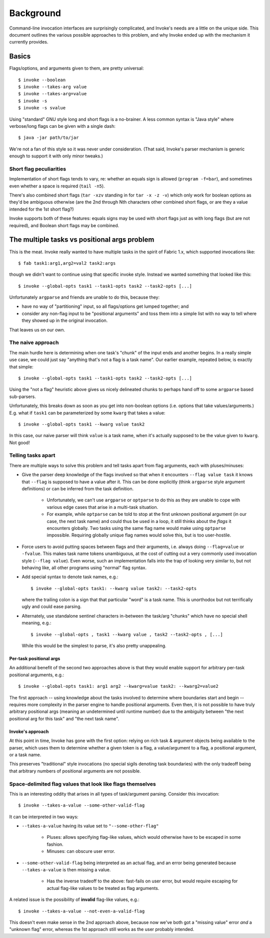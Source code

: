 ==========
Background
==========

Command-line invocation interfaces are surprisingly complicated, and Invoke's
needs are a little on the unique side. This document outlines the various
possible approaches to this problem, and why Invoke ended up with the mechanism
it currently provides.

Basics
======

Flags/options, and arguments given to them, are pretty universal::

    $ invoke --boolean
    $ invoke --takes-arg value
    $ invoke --takes-arg=value
    $ invoke -s
    $ invoke -s svalue

Using "standard" GNU style long and short flags is a no-brainer. A less common
syntax is "Java style" where verbose/long flags can be given with a single
dash::

    $ java -jar path/to/jar

We're not a fan of this style so it was never under consideration. (That said,
Invoke's parser mechanism is generic enough to support it with only minor
tweaks.)

Short flag peculiarities
------------------------

Implementation of short flags tends to vary, re: whether an equals sign is
allowed (``program -f=bar``), and sometimes even whether a space is required
(``tail -n5``).

There's also combined short flags (``tar -xzv`` standing in for ``tar -x -z
-v``) which only work for boolean options as they'd be ambiguous otherwise (are
the 2nd through Nth characters other combined short flags, or are they a value
intended for the 1st short flag?)

Invoke supports both of these features: equals signs may be used with short
flags just as with long flags (but are not required), and Boolean short flags
may be combined.


The multiple tasks vs positional args problem
=============================================

This is the meat. Invoke really wanted to have multiple tasks in the spirit of
Fabric 1.x, which supported invocations like::

    $ fab task1:arg1,arg2=val2 task2:args

though we didn't want to continue using that specific invoke style. Instead we
wanted something that looked like this::

    $ invoke --global-opts task1 --task1-opts task2 --task2-opts [...]

Unfortunately ``argparse`` and friends are unable to do this, because they:

* have no way of "partitioning" input, so all flags/options get lumped
  together; and
* consider any non-flag input to be "positional arguments" and toss them into a
  simple list with no way to tell where they showed up in the original
  invocation.

That leaves us on our own.

The naive approach
------------------

The main hurdle here is determining when one task's "chunk" of the input
ends and another begins. In a really simple use case, we could just say
"anything that's not a flag is a task name". Our earlier example, repeated
below, is exactly that simple::

    $ invoke --global-opts task1 --task1-opts task2 --task2-opts [...]

Using the "not a flag" heuristic above gives us nicely delineated chunks to
perhaps hand off to some ``argparse`` based sub-parsers.

Unfortunately, this breaks down as soon as you get into non-boolean options
(i.e. options that take values/arguments.) E.g. what if ``task1`` can be
parameterized by some ``kwarg`` that takes a value::

    $ invoke --global-opts task1 --kwarg value task2

In this case, our naive parser will think ``value`` is a task name, when it's
actually supposed to be the value given to ``kwarg``. Not good!

Telling tasks apart
-------------------

There are multiple ways to solve this problem and tell tasks apart from flag
arguments, each with pluses/minuses:

* Give the parser deep knowledge of the flags involved so that when it
  encounters ``--flag value task`` it knows that ``--flag`` is supposed to have
  a value after it. This can be done explicitly (think ``argparse`` style
  argument definitions) or can be inferred from the task definition.
  
    * Unfortunately, we can't use ``argparse`` or ``optparse`` to do this as
      they are unable to cope with various edge cases that arise in a
      multi-task situation.
    * For example, while ``optparse`` can be told to stop at the first unknown
      positional argument (in our case, the next task name) and could thus be
      used in a loop, it still thinks about the *flags* it encounters globally.
      Two tasks using the same flag name would make using ``optparse``
      impossible. Requiring globally unique flag names would solve this, but is
      too user-hostile.

* Force users to avoid putting spaces between flags and their arguments, i.e.
  always doing ``--flag=value`` or ``-fvalue``. This makes task name tokens
  unambiguous, at the cost of cutting out a very commonly used invocation style
  (``--flag value``). Even worse, such an implementation falls into the trap of
  looking very similar to, but not behaving like, all other programs using
  "normal" flag syntax.
* Add special syntax to denote task names, e.g.::

    $ invoke --global-opts task1: --kwarg value task2: --task2-opts

  where the trailing colon is a sign that that particular "word" is a task
  name. This is unorthodox but not terrifically ugly and could ease parsing.
* Alternately, use standalone sentinel characters in-between the task/arg
  "chunks" which have no special shell meaning, e.g.::

    $ invoke --global-opts , task1 --kwarg value , task2 --task2-opts , [...]

  While this would be the simplest to parse, it's also pretty unappealing.

Per-task positional args
~~~~~~~~~~~~~~~~~~~~~~~~

An additional benefit of the second two approaches above is that they would
enable support for arbitrary per-task positional arguments, e.g.::

    $ invoke --global-opts task1: arg1 arg2 --kwarg=value task2: --kwarg2=value2

The first approach -- using knowledge about the tasks involved to determine
where boundaries start and begin -- requires more complexity in the parser
engine to handle positional arguments. Even then, it is not possible to have
truly arbitrary positional args (meaning an undetermined until runtime number)
due to the ambiguity between "the next positional arg for this task" and "the
next task name".

Invoke's approach
~~~~~~~~~~~~~~~~~

At this point in time, Invoke has gone with the first option: relying on rich
task & argument objects being available to the parser, which uses them to
determine whether a given token is a flag, a value/argument to a flag, a
positional argument, or a task name.

This preserves "traditional" style invocations (no special sigils denoting task
boundaries) with the only tradeoff being that arbitrary numbers of positional
arguments are not possible.


Space-delimited flag values that look like flags themselves
-----------------------------------------------------------

This is an interesting oddity that arises in all types of task/argument
parsing. Consider this invocation::

    $ invoke --takes-a-value --some-other-valid-flag

It can be interpreted in two ways:

* ``--takes-a-value`` having its value set to ``"--some-other-flag"``

    * Pluses: allows specifying flag-like values, which would otherwise have to
      be escaped in some fashion.
    * Minuses: can obscure user error.

* ``--some-other-valid-flag`` being interpreted as an actual flag, and an error
  being generated because ``--takes-a-value`` is then missing a value.

    * Has the inverse tradeoff to the above: fast-fails on user error, but
      would require escaping for actual flag-like values to be treated as flag
      arguments.

A related issue is the possibility of **invalid** flag-like values, e.g.::

    $ invoke --takes-a-value --not-even-a-valid-flag

This doesn't even make sense in the 2nd approach above, because now we've both
got a "missing value" error *and* a "unknown flag" error, whereas the 1st
approach still works as the user probably intended.
